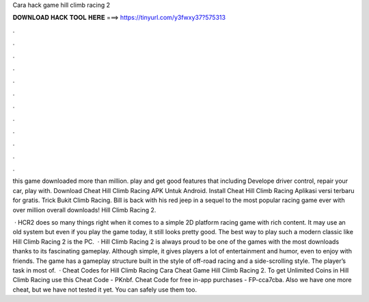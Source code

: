 Cara hack game hill climb racing 2



𝐃𝐎𝐖𝐍𝐋𝐎𝐀𝐃 𝐇𝐀𝐂𝐊 𝐓𝐎𝐎𝐋 𝐇𝐄𝐑𝐄 ===> https://tinyurl.com/y3fwxy37?575313



.



.



.



.



.



.



.



.



.



.



.



.

this game downloaded more than million. play and get good features that including Develope driver control, repair your car, play with. Download Cheat Hill Climb Racing APK Untuk Android. Install Cheat Hill Climb Racing Aplikasi versi terbaru for gratis. Trick Bukit Climb Racing. Bill is back with his red jeep in a sequel to the most popular racing game ever with over million overall downloads! Hill Climb Racing 2.

 · HCR2 does so many things right when it comes to a simple 2D platform racing game with rich content. It may use an old system but even if you play the game today, it still looks pretty good. The best way to play such a modern classic like Hill Climb Racing 2 is the PC.  · Hill Climb Racing 2 is always proud to be one of the games with the most downloads thanks to its fascinating gameplay. Although simple, it gives players a lot of entertainment and humor, even to enjoy with friends. The game has a gameplay structure built in the style of off-road racing and a side-scrolling style. The player’s task in most of.  · Cheat Codes for Hill Climb Racing Cara Cheat Game Hill Climb Racing 2. To get Unlimited Coins in Hill Climb Racing use this Cheat Code - PKnbf. Cheat Code for free in-app purchases - FP-cca7cba. Also we have one more cheat, but we have not tested it yet. You can safely use them too.
